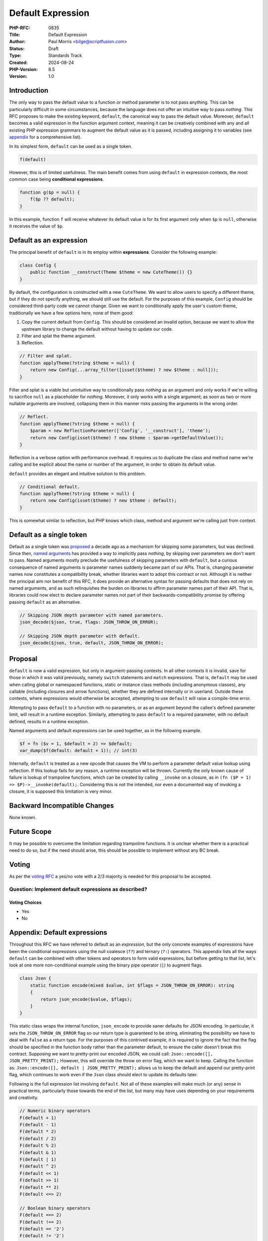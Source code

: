Default Expression
==================

:PHP-RFC: 0835
:Title: Default Expression
:Author: Paul Morris <bilge@scriptfusion.com>
:Status: Draft
:Type: Standards Track
:Created: 2024-08-24
:PHP-Version: 8.5
:Version: 1.0

Introduction
------------

The only way to pass the default value to a function or method parameter
is to not pass anything. This can be particularly difficult in some
circumstances, because the language does not offer an intuitive way to
pass *nothing*. This RFC proposes to make the existing keyword,
``default``, the canonical way to pass the default value. Moreover,
``default`` becomes a valid expression in the function argument context,
meaning it can be creatively combined with any and all existing PHP
expression grammars to augment the default value as it is passed,
including assigning it to variables (see
`appendix <#appendixdefault_expressions>`__ for a comprehensive list).

In its simplest form, ``default`` can be used as a single token.

.. code:: php

   f(default)

However, this is of limited usefulness. The main benefit comes from
using ``default`` in expression contexts, the most common case being
**conditional expressions**.

.. code:: php

   function g($p = null) {
       f($p ?? default);
   }

In this example, function ``f`` will receive whatever its default value
is for its first argument only when ``$p`` is ``null``, otherwise it
receives the value of ``$p``.

Default as an expression
------------------------

The principal benefit of ``default`` is in its employ within
**expressions**. Consider the following example:

.. code:: php

   class Config {
       public function __construct(Theme $theme = new CuteTheme()) {}
   }

By default, the configuration is constructed with a new ``CuteTheme``.
We want to allow users to specify a different theme, but if they do not
specify anything, we should still use the default. For the purposes of
this example, ``Config`` should be considered third-party code we cannot
change. Given we want to conditionally apply the user's custom theme,
traditionally we have a few options here, none of them good:

#. Copy the current default from ``Config``. This should be considered
   an invalid option, because we want to allow the upstream library to
   change the default without having to update our code.
#. Filter and splat the theme argument.
#. Reflection.

.. code:: php

   // Filter and splat.
   function applyTheme(?string $theme = null) {
       return new Config(...array_filter([isset($theme) ? new $theme : null]));
   }

Filter and splat is a viable but unintuitive way to conditionally pass
*nothing* as an argument and only works if we're willing to sacrifice
``null`` as a placeholder for *nothing*. Moreover, it only works with a
single argument; as soon as two or more nullable arguments are involved,
collapsing them in this manner risks passing the arguments in the wrong
order.

.. code:: php

   // Reflect.
   function applyTheme(?string $theme = null) {
       $param = new ReflectionParameter(['Config', '__construct'], 'theme');
       return new Config(isset($theme) ? new $theme : $param->getDefaultValue());
   }

Reflection is a verbose option with performance overhead. It requires us
to duplicate the class and method name we're calling and be explicit
about the name or number of the argument, in order to obtain its default
value.

``default`` provides an elegant and intuitive solution to this problem.

.. code:: php

   // Conditional default.
   function applyTheme(?string $theme = null) {
       return new Config(isset($theme) ? new $theme : default);
   }

This is somewhat similar to reflection, but PHP knows which class,
method and argument we're calling just from context.

Default as a single token
-------------------------

Default as a single token was `proposed <skipparams>`__ a decade ago as
a mechanism for skipping some parameters, but was declined. Since then,
`named arguments <named_params>`__ has provided a way to implicitly pass
*nothing*, by skipping over parameters we don't want to pass. Named
arguments mostly preclude the usefulness of skipping parameters with
``default``, but a curious consequence of named arguments is parameter
names suddenly became part of our APIs. That is, changing parameter
names now constitutes a compatibility break, whether libraries want to
adopt this contract or not. Although it is neither the principal aim nor
benefit of this RFC, it does provide an alternative syntax for passing
defaults that does not rely on named arguments, and as such relinquishes
the burden on libraries to affirm parameter names part of their API.
That is, libraries could now elect to declare parameter names not part
of their backwards-compatibility promise by offering passing ``default``
as an alternative.

.. code:: php

   // Skipping JSON depth parameter with named parameters.
   json_decode($json, true, flags: JSON_THROW_ON_ERROR);

   // Skipping JSON depth parameter with default.
   json_decode($json, true, default, JSON_THROW_ON_ERROR);

Proposal
--------

``default`` is now a valid expression, but only in argument-passing
contexts. In all other contexts it is invalid, save for those in which
it was valid previously, namely ``switch`` statements and ``match``
expressions. That is, ``default`` may be used when calling global or
namespaced functions, static or instance class methods (including
anonymous classes), any callable (including closures and arrow
functions), whether they are defined internally or in userland. Outside
these contexts, where expressions would otherwise be accepted,
attempting to use ``default`` will raise a compile-time error.

Attempting to pass ``default`` to a function with no parameters, or as
an argument beyond the callee's defined parameter limit, will result in
a runtime exception. Similarly, attempting to pass ``default`` to a
required parameter, with no default defined, results in a runtime
exception.

Named arguments and default expressions can be used together, as in the
following example.

.. code:: php

   $f = fn ($v = 1, $default = 2) => $default;
   var_dump($f(default: default + 1)); // int(3)

Internally, ``default`` is treated as a new opcode that causes the VM to
perform a parameter default value lookup using reflection. If this
lookup fails for any reason, a runtime exception will be thrown.
Currently the only known cause of failure is lookup of trampoline
functions, which can be created by calling ``__invoke`` on a closure, as
in ``(fn ($P = 1) => $P)->__invoke(default);``. Considering this is not
the intended, nor even a documented way of invoking a closure, it is
supposed this limitation is very minor.

Backward Incompatible Changes
-----------------------------

None known.

Future Scope
------------

It may be possible to overcome the limitation regarding trampoline
functions. It is unclear whether there is a practical need to do so, but
if the need should arise, this should be possible to implement without
any BC break.

Voting
------

As per the `voting RFC <RFC/voting#required_majority>`__ a yes/no vote
with a 2/3 majority is needed for this proposal to be accepted.

Question: Implement default expressions as described?
~~~~~~~~~~~~~~~~~~~~~~~~~~~~~~~~~~~~~~~~~~~~~~~~~~~~~

Voting Choices
^^^^^^^^^^^^^^

-  Yes
-  No

Appendix: Default expressions
-----------------------------

Throughout this RFC we have referred to default as an *expression*, but
the only concrete examples of expressions have been the conditional
expressions using the null coalesce (``??``) and ternary (``?:``)
operators. This appendix lists all the ways ``default`` can be combined
with other tokens and operators to form valid expressions, but before
getting to that list, let's look at one more non-conditional example
using the binary pipe operator (``|``) to augment flags.

.. code:: php

   class Json {
       static function encode(mixed $value, int $flags = JSON_THROW_ON_ERROR): string
       {
           return json_encode($value, $flags);
       }
   }

This static class wraps the internal function, ``json_encode`` to
provide saner defaults for JSON encoding. In particular, it sets the
``JSON_THROW_ON_ERROR`` flag so our return type is guaranteed to be
string, eliminating the possibility we have to deal with ``false`` as a
return type. For the purposes of this contrived example, it is required
to ignore the fact that the flag should be specified in the function
body rather than the parameter default, to ensure the caller doesn't
break this contract. Supposing we want to pretty-print our encoded JSON,
we could call: ``Json::encode([], JSON_PRETTY_PRINT);`` However, this
will override the throw on error flag, which we want to keep. Calling
the function as: ``Json::encode([], default | JSON_PRETTY_PRINT);``
allows us to keep the default and append our pretty-print flag, which
continues to work even if the ``Json`` class should elect to update its
defaults later.

Following is the full expression list involving ``default``. Not all of
these examples will make much (or any) sense in practical terms,
particularly those towards the end of the list, but many may have uses
depending on your requirements and creativity.

.. code:: php

   // Numeric binary operators
   F(default + 1)
   F(default - 1)
   F(default * 2)
   F(default / 2)
   F(default % 2)
   F(default & 1)
   F(default | 1)
   F(default ^ 2)
   F(default << 1)
   F(default >> 1)
   F(default ** 2)
   F(default <=> 2)

   // Boolean binary operators
   F(default === 2)
   F(default !== 2)
   F(default == '2')
   F(default != '2')
   F(default >= 1)
   F(default <= 1)
   F(default > 1)
   F(default < 1)
   F(default && 0)
   F(default || 0)
   F(default and 0)
   F(default or 0)
   F(default xor 0)

   // Unary operators
   F(+default)
   F(-default)
   F(!default)
   F(~default)

   // Conditional expressions
   F(default ? 1 : 0)
   F(1 ? default : 0)
   F(1 ? 1 : default)
   F(default ?: 0)
   F(0 ?: default)
   F(default ?? 0)
   F(null ?? default)

   // Variable assignments
   F($V = default)
   F($V += default)
   F($V -= default)
   F($V *= default)
   F($V **= default)
   F($V /= default)
   F($V <<= default)
   F($V >>= default)
   F($V %= default)
   F($V &= default)
   F($V |= default)
   F($V ^= default)
   F($V .= default)
   F($V ??= default)
   F(list($V) = default)
   F([, $V] = default)

   // Casts
   F((int)default)
   F((double)default)
   F((string)default)
   F((array)default)
   F((object)default)
   F((bool)default)

   // Match
   F(match(default) { default => default })

   // Parens
   F((((default))))

   // Internal functions
   F(empty(default))
   F(include default)
   F(include_once default)
   F(require default)
   F(require_once default)

   // Instanceof
   F(default instanceof C)

   // Clone
   F(clone default)

   // Throw
   F(throw default)

   // Print
   F(print default)

References
----------

-  Similar RFCs

   -  `Skipping optional parameters for functions <skipparams>`__ (Stas
      Malyshev, January 1, 2015)

Special thanks
--------------

The implementation for this feature was heavily subsidised by invaluable
input from Ilija and Bob Weinand. In particular, Ilija assessed the
feasibility and guided the implementation path, and Bob submitted the
entire Bison grammar patch! Without them, this feature would either have
been impossible or highly scuffed. They, along with everyone else whom
supported me from R11, have my utmost thanks! ❤

Additional Metadata
-------------------

:Implementation: https://github.com/php/php-src/pull/15437
:Original Authors: Paul Morris bilge@scriptfusion.com
:Original PHP Version: PHP 8.5
:Original Status: Under Discussion
:Slug: default_expression
:Wiki URL: https://wiki.php.net/rfc/default_expression
